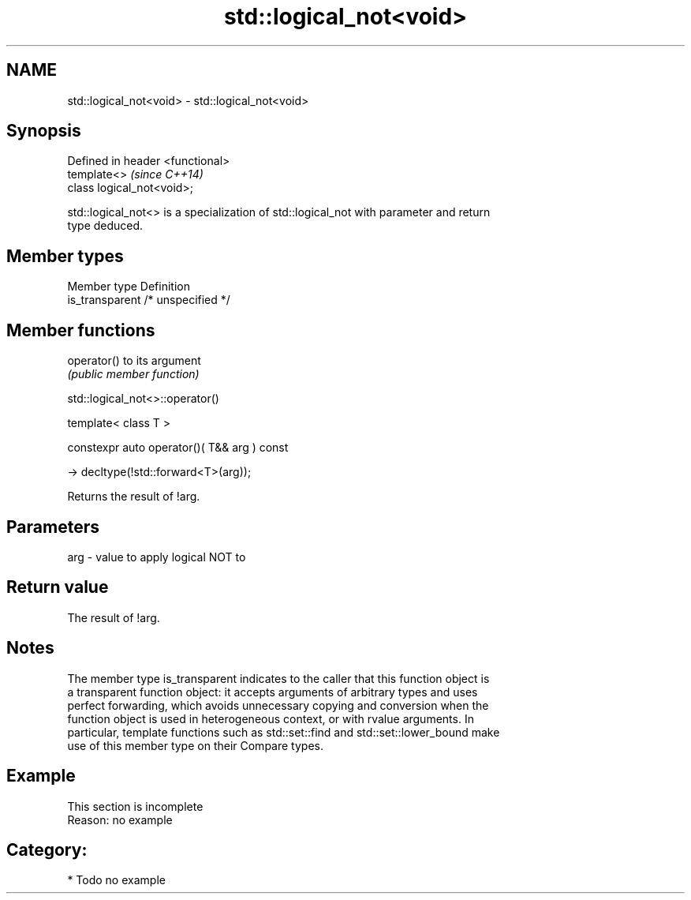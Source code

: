 .TH std::logical_not<void> 3 "2018.03.28" "http://cppreference.com" "C++ Standard Libary"
.SH NAME
std::logical_not<void> \- std::logical_not<void>

.SH Synopsis
   Defined in header <functional>
   template<>                      \fI(since C++14)\fP
   class logical_not<void>;

   std::logical_not<> is a specialization of std::logical_not with parameter and return
   type deduced.

.SH Member types

   Member type    Definition
   is_transparent /* unspecified */

.SH Member functions

   operator() to its argument
              \fI(public member function)\fP

std::logical_not<>::operator()

   template< class T >

   constexpr auto operator()( T&& arg ) const

     -> decltype(!std::forward<T>(arg));

   Returns the result of !arg.

.SH Parameters

   arg - value to apply logical NOT to

.SH Return value

   The result of !arg.

.SH Notes

   The member type is_transparent indicates to the caller that this function object is
   a transparent function object: it accepts arguments of arbitrary types and uses
   perfect forwarding, which avoids unnecessary copying and conversion when the
   function object is used in heterogeneous context, or with rvalue arguments. In
   particular, template functions such as std::set::find and std::set::lower_bound make
   use of this member type on their Compare types.

.SH Example

    This section is incomplete
    Reason: no example

.SH Category:

     * Todo no example

